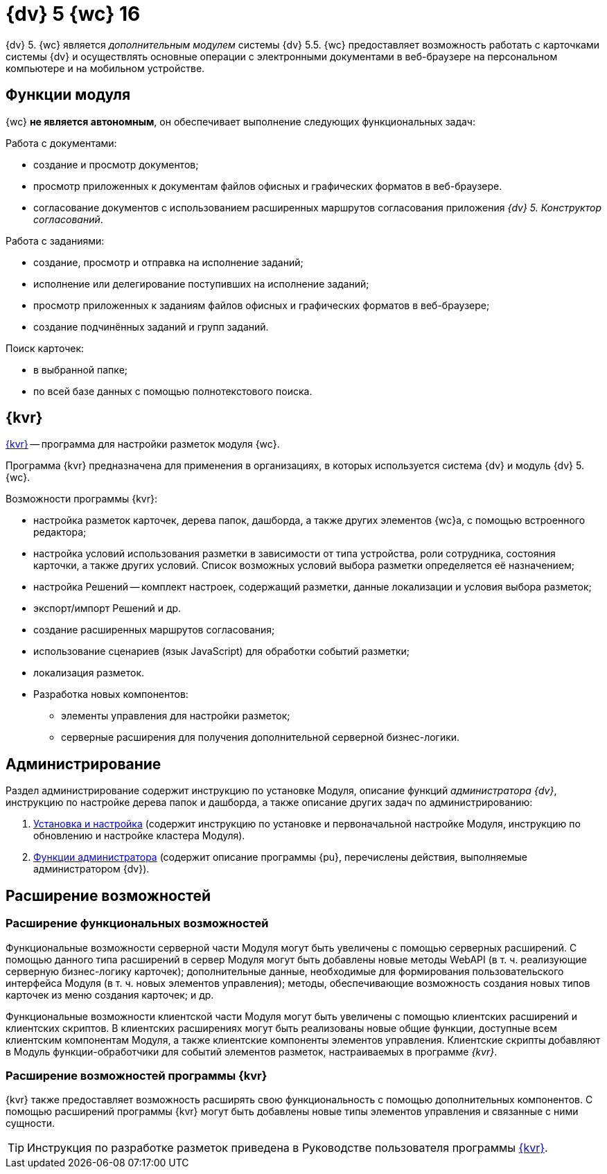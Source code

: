 = {dv} 5 {wc} 16

{dv} 5. {wc} является _дополнительным модулем_ системы {dv} 5.5. {wc} предоставляет возможность работать с карточками системы {dv} и осуществлять основные операции с электронными документами в веб-браузере на персональном компьютере и на мобильном устройстве.

== Функции модуля

{wc} **не является автономным**, он обеспечивает выполнение следующих функциональных задач:

.Работа с документами:
* создание и просмотр документов;
* просмотр приложенных к документам файлов офисных и графических форматов в веб-браузере.
* согласование документов с использованием расширенных маршрутов согласования приложения _{dv} 5. Конструктор согласований_.

.Работа с заданиями:
* создание, просмотр и отправка на исполнение заданий;
* исполнение или делегирование поступивших на исполнение заданий;
* просмотр приложенных к заданиям файлов офисных и графических форматов в веб-браузере;
* создание подчинённых заданий и групп заданий.

.Поиск карточек:
* в выбранной папке;
* по всей базе данных с помощью полнотекстового поиска.

== {kvr}

xref:layouts:Preparationfor_work.adoc[{kvr}] -- программа для настройки разметок модуля {wc}.

Программа {kvr} предназначена для применения в организациях, в которых используется система {dv} и модуль {dv} 5. {wc}.

.Возможности программы {kvr}:

* настройка разметок карточек, дерева папок, дашборда, а также других элементов {wc}а, с помощью встроенного редактора;
* настройка условий использования разметки в зависимости от типа устройства, роли сотрудника, состояния карточки, а также других условий. Список возможных условий выбора разметки определяется её назначением;
* настройка Решений -- комплект настроек, содержащий разметки, данные локализации и условия выбора разметок;
* экспорт/импорт Решений и др.
* создание расширенных маршрутов согласования;
* использование сценариев (язык JavaScript) для обработки событий разметки;
* локализация разметок.
* Разработка новых компонентов:
** элементы управления для настройки разметок;
** серверные расширения для получения дополнительной серверной бизнес-логики.

== Администрирование
Раздел администрирование содержит инструкцию по установке Модуля, описание функций _администратора {dv}_, инструкцию по настройке дерева папок и дашборда, а также описание других задач по администрированию:

. xref:admin:installKit.adoc[Установка и настройка] (содержит инструкцию по установке и первоначальной настройке Модуля, инструкцию по обновлению и настройке кластера Модуля).
. xref:admin:adminFunctions.adoc[Функции администратора] (содержит описание программы {pu}, перечислены действия, выполняемые администратором {dv}).

== Расширение возможностей

=== Расширение функциональных возможностей

Функциональные возможности серверной части Модуля могут быть увеличены с помощью серверных расширений. С помощью данного типа расширений в сервер Модуля могут быть добавлены новые методы WebAPI (в т. ч. реализующие серверную бизнес-логику карточек); дополнительные данные, необходимые для формирования пользовательского интерфейса Модуля (в т. ч. новых элементов управления); методы, обеспечивающие возможность создания новых типов карточек из меню создания карточек; и др.

Функциональные возможности клиентской части Модуля могут быть увеличены с помощью клиентских расширений и клиентских скриптов. В клиентских расширениях могут быть реализованы новые общие функции, доступные всем клиентским компонентам Модуля, а также клиентские компоненты элементов управления. Клиентские скрипты добавляют в Модуль функции-обработчики для событий элементов разметок, настраиваемых в программе _{kvr}_.

=== Расширение возможностей программы {kvr}

{kvr} также предоставляет возможность расширять свою функциональность с помощью дополнительных компонентов. С помощью расширений программы {kvr} могут быть добавлены новые типы элементов управления и связанные с ними сущности.

TIP: Инструкция по разработке разметок приведена в Руководстве пользователя программы xref:layouts:Preparationfor_work.adoc[{kvr}].
